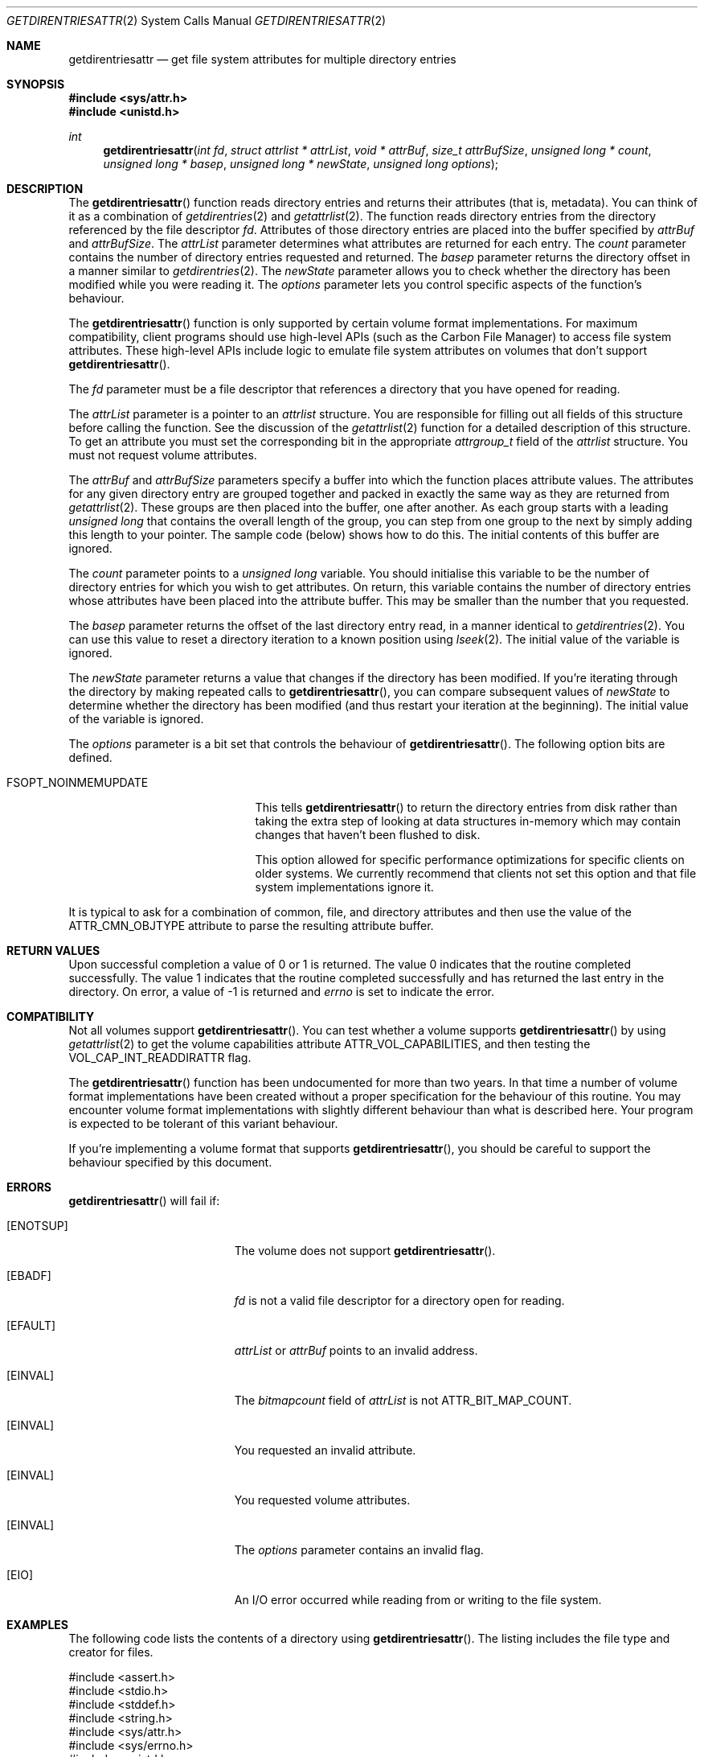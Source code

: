 .\" Copyright (c) 2003 Apple Computer, Inc. All rights reserved.
.\" 
.\" The contents of this file constitute Original Code as defined in and
.\" are subject to the Apple Public Source License Version 1.1 (the
.\" "License").  You may not use this file except in compliance with the
.\" License.  Please obtain a copy of the License at
.\" http://www.apple.com/publicsource and read it before using this file.
.\" 
.\" This Original Code and all software distributed under the License are
.\" distributed on an "AS IS" basis, WITHOUT WARRANTY OF ANY KIND, EITHER
.\" EXPRESS OR IMPLIED, AND APPLE HEREBY DISCLAIMS ALL SUCH WARRANTIES,
.\" INCLUDING WITHOUT LIMITATION, ANY WARRANTIES OF MERCHANTABILITY,
.\" FITNESS FOR A PARTICULAR PURPOSE OR NON-INFRINGEMENT.  Please see the
.\" License for the specific language governing rights and limitations
.\" under the License.
.\" 
.\"     @(#)getdirentriesattr.2
.
.Dd December 15, 2003
.Dt GETDIRENTRIESATTR 2
.Os Darwin
.Sh NAME
.Nm getdirentriesattr
.Nd get file system attributes for multiple directory entries
.Sh SYNOPSIS
.Fd #include <sys/attr.h>
.Fd #include <unistd.h>
.Ft int
.Fn getdirentriesattr "int fd" "struct attrlist * attrList" "void * attrBuf" "size_t attrBufSize" "unsigned long * count" "unsigned long * basep" "unsigned long * newState" "unsigned long options"
.
.
.Sh DESCRIPTION
The
.Fn getdirentriesattr
function reads directory entries and returns their attributes (that is, metadata). 
You can think of it as a combination of 
.Xr getdirentries 2
and
.Xr getattrlist 2 .
The function reads directory entries from the directory referenced by the 
file descriptor 
.Fa fd .
Attributes of those directory entries are placed into the buffer specified by 
.Fa attrBuf
and
.Fa attrBufSize .
The 
.Fa attrList 
parameter determines what attributes are returned for each entry.
The 
.Fa count 
parameter contains the number of directory entries requested and returned.
The 
.Fa basep
parameter returns the directory offset in a manner similar to 
.Xr getdirentries 2 .
The 
.Fa newState
parameter allows you to check whether the directory has been modified while 
you were reading it.
The 
.Fa options 
parameter lets you control specific aspects of the function's behaviour.
.Pp
.
The 
.Fn getdirentriesattr 
function is only supported by certain volume format implementations. 
For maximum compatibility, client programs should use high-level APIs 
(such as the Carbon File Manager) to access file system attributes.
These high-level APIs include logic to emulate file system attributes 
on volumes that don't support 
.Fn getdirentriesattr .
.Pp
.
.\" fd parameter
.
The
.Fa fd
parameter must be a file descriptor that references a directory that you have opened for reading. 
.Pp
.
.\" attrList parameter
.
The
.Fa attrList
parameter is a pointer to an 
.Vt attrlist 
structure. 
You are responsible for filling out all fields of this structure before calling the function. 
See the discussion of the  
.Xr getattrlist 2 
function for a detailed description of this structure. 
To get an attribute you must set the corresponding bit in the appropriate 
.Vt attrgroup_t 
field of the 
.Vt attrlist 
structure. 
You must not request volume attributes.
.Pp
.
.\" attrBuf and attrBufSize parameters
.
The
.Fa attrBuf
and 
.Fa attrBufSize
parameters specify a buffer into which the function places attribute values. 
The attributes for any given directory entry are grouped together and 
packed in exactly the same way as they are returned from 
.Xr getattrlist 2 .
These groups are then placed into the buffer, one after another. 
As each group starts with a leading 
.Vt unsigned long 
that contains the 
overall length of the group, you can step from one group to the next 
by simply adding this length to your pointer.
The sample code (below) shows how to do this.
The initial contents of this buffer are ignored.
.Pp
.
.\" count parameter
.
The 
.Fa count 
parameter points to a 
.Vt unsigned long 
variable. 
You should initialise this variable to be the number of directory entries for which 
you wish to get attributes.
On return, this variable contains the number of directory entries whose attributes 
have been placed into the attribute buffer.
This may be smaller than the number that you requested.
.Pp
.
.\" basep parameter
The 
.Fa basep 
parameter returns the offset of the last directory entry read, in a 
manner identical to 
.Xr getdirentries 2 . 
You can use this value to reset a directory iteration to a known position 
using 
.Xr lseek 2 .
The initial value of the variable is ignored.
.Pp
.
.\" newState parameter
.
The 
.Fa newState 
parameter returns a value that changes if the directory has been modified. 
If you're iterating through the directory by making repeated calls to 
.Fn getdirentriesattr ,
you can compare subsequent values of 
.Fa newState 
to determine whether the directory has been modified (and thus restart 
your iteration at the beginning).
The initial value of the variable is ignored.
.Pp
.
.\" options parameter
.
The
.Fa options
parameter is a bit set that controls the behaviour of
.Fn getdirentriesattr .
The following option bits are defined.
.
.Bl -tag -width FSOPT_NOINMEMUPDATE
.
.It FSOPT_NOINMEMUPDATE
This tells 
.Fn getdirentriesattr
to return the directory entries from disk rather than taking the extra step of looking 
at data structures in-memory which may contain changes that haven't been flushed to disk.
.Pp
This option allowed for specific performance optimizations for specific clients on older systems. 
We currently recommend that clients not set this option and that file system 
implementations ignore it.
.
.El
.Pp
It is typical to ask for a combination of common, file, and directory 
attributes and then use the value of the 
.Dv ATTR_CMN_OBJTYPE 
attribute to parse the resulting attribute buffer.
.
.Sh RETURN VALUES
Upon successful completion a value of 0 or 1 is returned. 
The value 0 indicates that the routine completed successfully. 
The value 1 indicates that the routine completed successfully and has 
returned the last entry in the directory.
On error, a value of -1 is returned and
.Va errno
is set to indicate the error.
.
.Sh COMPATIBILITY
Not all volumes support 
.Fn getdirentriesattr .
You can test whether a volume supports 
.Fn getdirentriesattr 
by using 
.Xr getattrlist 2 
to get the volume capabilities attribute 
.Dv ATTR_VOL_CAPABILITIES ,
and then testing the 
.Dv VOL_CAP_INT_READDIRATTR 
flag.
.Pp
.
The 
.Fn getdirentriesattr 
function has been undocumented for more than two years. 
In that time a number of volume format implementations have been created without 
a proper specification for the behaviour of this routine. 
You may encounter volume format implementations with slightly different 
behaviour than what is described here. 
Your program is expected to be tolerant of this variant behaviour.
.Pp
.
If you're implementing a volume format that supports 
.Fn getdirentriesattr ,
you should be careful to support the behaviour specified by this document.
.
.Sh ERRORS
.Fn getdirentriesattr
will fail if:
.Bl -tag -width Er
.
.It Bq Er ENOTSUP
The volume does not support
.Fn getdirentriesattr .
.
.It Bq Er EBADF
.Fa fd 
is not a valid file descriptor for a directory open for reading.
.
.It Bq Er EFAULT
.Fa attrList
or
.Em attrBuf
points to an invalid address.
.
.It Bq Er EINVAL
The 
.Fa bitmapcount 
field of 
.Fa attrList 
is not 
.Dv ATTR_BIT_MAP_COUNT .
.
.It Bq Er EINVAL
You requested an invalid attribute.
.
.It Bq Er EINVAL
You requested volume attributes.
.
.It Bq Er EINVAL
The 
.Fa options 
parameter contains an invalid flag.
.
.It Bq Er EIO
An I/O error occurred while reading from or writing to the file system.
.El
.Pp
.
.Sh EXAMPLES
.
The following code lists the contents of a directory using 
.Fn getdirentriesattr . 
The listing includes the file type and creator for files.
.
.Bd -literal
#include <assert.h>
#include <stdio.h>
#include <stddef.h>
#include <string.h>
#include <sys/attr.h>
#include <sys/errno.h>
#include <unistd.h>
#include <sys/vnode.h>
#include <stdbool.h>
#include <fcntl.h>
.Pp
.
typedef struct attrlist attrlist_t;
.Pp
.
struct FInfoAttrBuf {
    unsigned long   length;
    attrreference_t name;
    fsobj_type_t    objType;
    char            finderInfo[32];
};
typedef struct FInfoAttrBuf FInfoAttrBuf;
.Pp
.
enum {
    kEntriesPerCall = 10
};
.Pp
.
static int FInfoDemo(const char *dirPath)
{
    int             err;
    int             junk;
    int             dirFD;
    attrlist_t      attrList;
    unsigned long   index;
    unsigned long   count;
    unsigned long   junkBaseP;
    bool            oldStateValid;
    unsigned long   oldState;
    unsigned long   newState;
    bool            done;
    FInfoAttrBuf *  thisEntry;
    char            attrBuf[kEntriesPerCall * (sizeof(FInfoAttrBuf) + 64)];
.Pp
.
    // attrBuf is big enough for kEntriesPerCall entries, assuming that 
    // the average name length is less than 64.
.Pp
.
    memset(&attrList, 0, sizeof(attrList));
    attrList.bitmapcount = ATTR_BIT_MAP_COUNT;
    attrList.commonattr  =    ATTR_CMN_NAME 
                            | ATTR_CMN_OBJTYPE 
                            | ATTR_CMN_FNDRINFO;
.Pp
    
    err = 0;
    dirFD = open(dirPath, O_RDONLY, 0);
    if (dirFD < 0) {
        err = errno;
    }
    if (err == 0) {
        oldStateValid = false;
        done = false;
        do {
            count = kEntriesPerCall;
.Pp
            err = getdirentriesattr(
                dirFD, 
                &attrList, 
                &attrBuf, 
                sizeof(attrBuf), 
                &count, 
                &junkBaseP, 
                &newState, 
                0
            );
            if (err < 0) {
                err = errno;
            } else {
                done = err;
                err = 0;
            }
.Pp
            if (err == 0) {
                if (oldStateValid) {
                    if (newState != oldState) {
                        printf("*** Directory has changed\en");
                        oldState = newState;
                    }
                } else {
                    oldState = newState;
                    oldStateValid = true;
                }
.Pp
                thisEntry = (FInfoAttrBuf *) attrBuf;
.Pp
                for (index = 0; index < count; index++) {
                    switch (thisEntry->objType) {
                        case VREG:
                            printf(
                                "'%4.4s' '%4.4s' ", 
                                &thisEntry->finderInfo[0], 
                                &thisEntry->finderInfo[4]
                            );
                            break;
                        case VDIR:
                            printf("directory     ");
                            break;
                        default:
                            printf(
                                "objType = %-2d  ", 
                                thisEntry->objType
                            );
                            break;
                    }
                    printf(
                        "%s\en", 
                        ((char *) &thisEntry->name) 
                            + thisEntry->name.attr_dataoffset
                    );
.Pp
                    // Advance to the next entry.
.Pp
                    ((char *) thisEntry) += thisEntry->length;
                }
            }
        } while ( err == 0 && ! done );
    }
.Pp
    if (dirFD != -1) {
        junk = close(dirFD);
        assert(junk == 0);
    }
.Pp
    return err;
}
.Ed
.Pp
.
.Sh SEE ALSO
.
.Xr getattrlist 2 ,
.Xr getdirentries 2 ,
.Xr lseek 2
.
.Sh HISTORY
A
.Fn getdirentriesattr
function call appeared in Darwin 1.3.1 (Mac OS X version 10.0).
.
